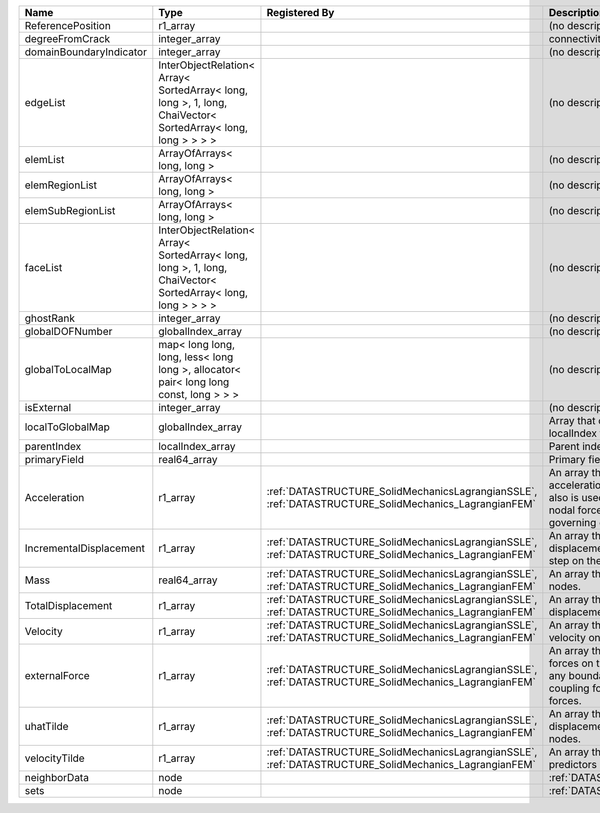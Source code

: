

======================= =========================================================================================================== ==================================================================================================== ================================================================================================================================================================ 
Name                    Type                                                                                                        Registered By                                                                                        Description                                                                                                                                                      
======================= =========================================================================================================== ==================================================================================================== ================================================================================================================================================================ 
ReferencePosition       r1_array                                                                                                                                                                                                         (no description available)                                                                                                                                       
degreeFromCrack         integer_array                                                                                                                                                                                                    connectivity distance from crack.                                                                                                                                
domainBoundaryIndicator integer_array                                                                                                                                                                                                    (no description available)                                                                                                                                       
edgeList                InterObjectRelation< Array< SortedArray< long, long >, 1, long, ChaiVector< SortedArray< long, long > > > >                                                                                                      (no description available)                                                                                                                                       
elemList                ArrayOfArrays< long, long >                                                                                                                                                                                      (no description available)                                                                                                                                       
elemRegionList          ArrayOfArrays< long, long >                                                                                                                                                                                      (no description available)                                                                                                                                       
elemSubRegionList       ArrayOfArrays< long, long >                                                                                                                                                                                      (no description available)                                                                                                                                       
faceList                InterObjectRelation< Array< SortedArray< long, long >, 1, long, ChaiVector< SortedArray< long, long > > > >                                                                                                      (no description available)                                                                                                                                       
ghostRank               integer_array                                                                                                                                                                                                    (no description available)                                                                                                                                       
globalDOFNumber         globalIndex_array                                                                                                                                                                                                (no description available)                                                                                                                                       
globalToLocalMap        map< long long, long, less< long long >, allocator< pair< long long const, long > > >                                                                                                                            (no description available)                                                                                                                                       
isExternal              integer_array                                                                                                                                                                                                    (no description available)                                                                                                                                       
localToGlobalMap        globalIndex_array                                                                                                                                                                                                Array that contains a map from localIndex to globalIndex.                                                                                                        
parentIndex             localIndex_array                                                                                                                                                                                                 Parent index of node.                                                                                                                                            
primaryField            real64_array                                                                                                                                                                                                     Primary field variable                                                                                                                                           
Acceleration            r1_array                                                                                                    :ref:`DATASTRUCTURE_SolidMechanicsLagrangianSSLE`, :ref:`DATASTRUCTURE_SolidMechanics_LagrangianFEM` An array that holds the current acceleration on the nodes. This array also is used to hold the summation of nodal forces resulting from the governing equations. 
IncrementalDisplacement r1_array                                                                                                    :ref:`DATASTRUCTURE_SolidMechanicsLagrangianSSLE`, :ref:`DATASTRUCTURE_SolidMechanics_LagrangianFEM` An array that holds the incremental displacements for the current time step on the nodes.                                                                        
Mass                    real64_array                                                                                                :ref:`DATASTRUCTURE_SolidMechanicsLagrangianSSLE`, :ref:`DATASTRUCTURE_SolidMechanics_LagrangianFEM` An array that holds the mass on the nodes.                                                                                                                       
TotalDisplacement       r1_array                                                                                                    :ref:`DATASTRUCTURE_SolidMechanicsLagrangianSSLE`, :ref:`DATASTRUCTURE_SolidMechanics_LagrangianFEM` An array that holds the total displacements on the nodes.                                                                                                        
Velocity                r1_array                                                                                                    :ref:`DATASTRUCTURE_SolidMechanicsLagrangianSSLE`, :ref:`DATASTRUCTURE_SolidMechanics_LagrangianFEM` An array that holds the current velocity on the nodes.                                                                                                           
externalForce           r1_array                                                                                                    :ref:`DATASTRUCTURE_SolidMechanicsLagrangianSSLE`, :ref:`DATASTRUCTURE_SolidMechanics_LagrangianFEM` An array that holds the external forces on the nodes. This includes any boundary conditions as well as coupling forces such as hydraulic forces.                 
uhatTilde               r1_array                                                                                                    :ref:`DATASTRUCTURE_SolidMechanicsLagrangianSSLE`, :ref:`DATASTRUCTURE_SolidMechanics_LagrangianFEM` An array that holds the incremental displacement predictors on the nodes.                                                                                        
velocityTilde           r1_array                                                                                                    :ref:`DATASTRUCTURE_SolidMechanicsLagrangianSSLE`, :ref:`DATASTRUCTURE_SolidMechanics_LagrangianFEM` An array that holds the velocity predictors on the nodes.                                                                                                        
neighborData            node                                                                                                                                                                                                             :ref:`DATASTRUCTURE_neighborData`                                                                                                                                
sets                    node                                                                                                                                                                                                             :ref:`DATASTRUCTURE_sets`                                                                                                                                        
======================= =========================================================================================================== ==================================================================================================== ================================================================================================================================================================ 


